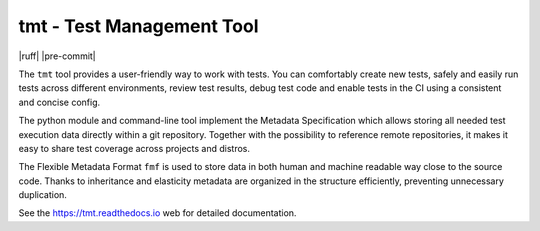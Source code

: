
==================================================================
                    tmt - Test Management Tool
==================================================================

|docs| |matrix| |fedora-pkg| |copr-build| |pypi-version| |python-versions| |ruff| |pre-commit| |license|

The ``tmt`` tool provides a user-friendly way to work with tests.
You can comfortably create new tests, safely and easily run tests
across different environments, review test results, debug test
code and enable tests in the CI using a consistent and concise
config.

The python module and command-line tool implement the Metadata
Specification which allows storing all needed test execution data
directly within a git repository. Together with the possibility to
reference remote repositories, it makes it easy to share test
coverage across projects and distros.

The Flexible Metadata Format ``fmf`` is used to store data in both
human and machine readable way close to the source code. Thanks to
inheritance and elasticity metadata are organized in the structure
efficiently, preventing unnecessary duplication.

See the https://tmt.readthedocs.io web for detailed documentation.

.. |docs| image:: https://img.shields.io/badge/Read%20the%20Docs-8CA1AF?logo=readthedocs&logoColor=fff
    :target: https://tmt.readthedocs.io/
    :alt: Documentation

.. |matrix| image:: https://img.shields.io/badge/Matrix-000?logo=matrix&logoColor=fff
    :target: https://matrix.to/#/#tmt:fedoraproject.org
    :alt: Matrix chat

.. |fedora-pkg| image:: https://img.shields.io/fedora/v/tmt?logo=fedora&logoColor=fff&color=fff&labelColor=51a2da
    :target: https://src.fedoraproject.org/rpms/tmt
    :alt: Fedora package

.. |copr-build| image:: https://img.shields.io/badge/dynamic/json?color=blue&label=Copr&query=builds.latest.state&url=https%3A%2F%2Fcopr.fedorainfracloud.org%2Fapi_3%2Fpackage%3Fownername%3D%40teemtee%26projectname%3Dlatest%26packagename%3Dtmt%26with_latest_build%3DTrue
    :target: https://copr.fedorainfracloud.org/coprs/g/teemtee/stable/
    :alt: Copr build status

.. |pypi-version| image:: https://img.shields.io/badge/PyPI-3775A9?logo=pypi&logoColor=fff
    :target: https://pypi.org/project/tmt/
    :alt: PyPI

.. |python-versions| image:: https://img.shields.io/pypi/pyversions/tmt
    :target: https://pypi.org/project/tmt/
    :alt: Python versions

.. |license| image:: https://img.shields.io/badge/license-MIT-blue.svg
    :target: https://opensource.org/licenses/MIT
    :alt: MIT License

